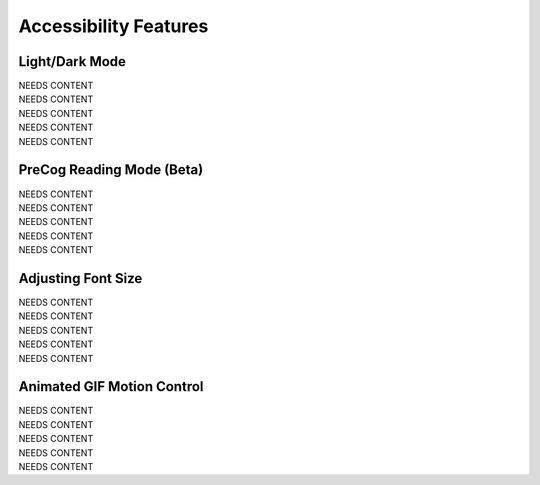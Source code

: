 Accessibility Features
=====

Light/Dark Mode
------------
| NEEDS CONTENT
| NEEDS CONTENT
| NEEDS CONTENT
| NEEDS CONTENT
| NEEDS CONTENT

PreCog Reading Mode (Beta)
------------
| NEEDS CONTENT
| NEEDS CONTENT
| NEEDS CONTENT
| NEEDS CONTENT
| NEEDS CONTENT

Adjusting Font Size
------------
| NEEDS CONTENT
| NEEDS CONTENT
| NEEDS CONTENT
| NEEDS CONTENT
| NEEDS CONTENT

Animated GIF Motion Control
------------
| NEEDS CONTENT
| NEEDS CONTENT
| NEEDS CONTENT
| NEEDS CONTENT
| NEEDS CONTENT

